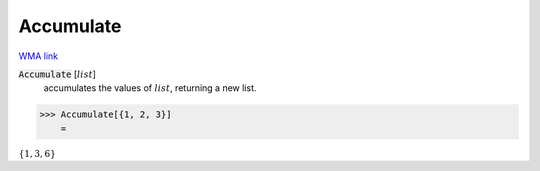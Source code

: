 Accumulate
==========

`WMA link <https://reference.wolfram.com/language/ref/Accumulate.html>`_


:code:`Accumulate` [:math:`list`]
    accumulates the values of :math:`list`, returning a new list.





>>> Accumulate[{1, 2, 3}]
    =

:math:`\left\{1,3,6\right\}`



